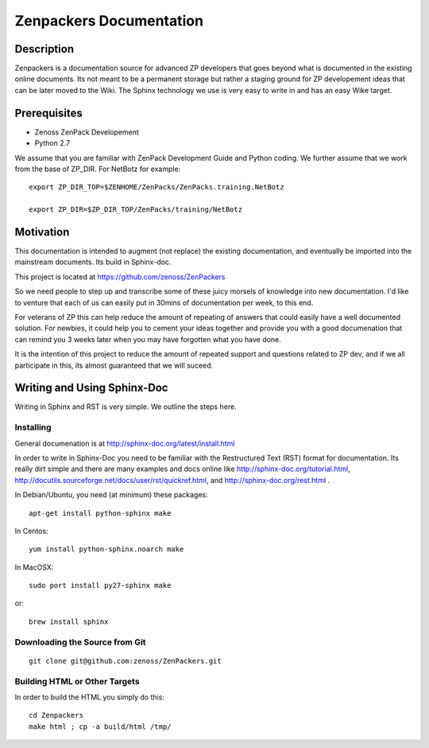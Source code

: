 ==============================================================================
Zenpackers Documentation
==============================================================================

Description
------------------------------------------------------------------------------

Zenpackers is a documentation source for advanced ZP developers that goes beyond
what is documented in the existing online documents. Its not meant to be
a permanent storage but rather a staging ground for ZP developement ideas that
can be later moved to the Wiki. The Sphinx technology we use is very easy to
write in and has an easy Wike target.

Prerequisites
------------------------------------------------------------------------------

* Zenoss ZenPack Developement
* Python 2.7

We assume that you are familiar with ZenPack Development Guide and Python coding.
We further assume that we work from the base of ZP_DIR.
For NetBotz for example::

  export ZP_DIR_TOP=$ZENHOME/ZenPacks/ZenPacks.training.NetBotz

  export ZP_DIR=$ZP_DIR_TOP/ZenPacks/training/NetBotz

Motivation
------------------------------------------------------------------------------

This documentation is intended to augment (not replace) the existing
documentation, and eventually be imported into the mainstream documents. Its
build in Sphinx-doc.

This project is located at https://github.com/zenoss/ZenPackers 

So we need people to step up and transcribe some of these juicy morsels of
knowledge into new documentation. I'd like to venture that each of us can
easily put in 30mins of documentation per week, to this end.

For veterans of ZP this can help reduce the amount of repeating of answers
that could easily have a well documented solution. For newbies, it could help
you to cement your ideas together and provide you with a good documenation that
can remind you 3 weeks later when you may have forgotten what you have done.

It is the intention of this project to reduce the amount of repeated support
and questions related to ZP dev, and if we all participate in this, its almost
guaranteed that we will suceed.


Writing and Using Sphinx-Doc
-----------------------------------------------------------------------------

Writing in Sphinx and RST is very simple. We outline the steps here.

Installing
~~~~~~~~~~

General documenation is at http://sphinx-doc.org/latest/install.html

In order to write in Sphinx-Doc you need to be familiar with the
Restructured Text (RST) format for documentation. Its really dirt simple and
there are many examples and docs online like http://sphinx-doc.org/tutorial.html,
http://docutils.sourceforge.net/docs/user/rst/quickref.html, and
http://sphinx-doc.org/rest.html .

In Debian/Ubuntu, you need (at minimum) these packages::

   apt-get install python-sphinx make

In Centos::

   yum install python-sphinx.noarch make

In MacOSX::
  
   sudo port install py27-sphinx make

or::

   brew install sphinx


Downloading the Source from Git
~~~~~~~~~~~~~~~~~~~~~~~~~~~~~~~~

::

  git clone git@github.com:zenoss/ZenPackers.git

Building HTML or Other Targets
~~~~~~~~~~~~~~~~~~~~~~~~~~~~~~~

In order to build the HTML you simply do this::

  cd Zenpackers
  make html ; cp -a build/html /tmp/


